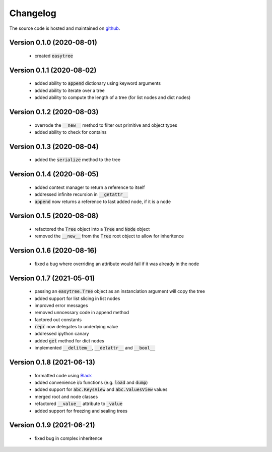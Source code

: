 Changelog
=====================================
The source code is hosted and maintained on `github <https://github.com/dschenck/easytree/>`_.

Version 0.1.0 (2020-08-01)
-------------------------------------
    - created :code:`easytree`

Version 0.1.1 (2020-08-02)
-------------------------------------
    - added ability to :code:`append` dictionary using keyword arguments
    - added ability to iterate over a tree
    - added ability to compute the length of a tree (for list nodes and dict nodes)

Version 0.1.2 (2020-08-03)
-------------------------------------
    - overrode the :code:`__new__` method to filter out primitive and object types
    - added ability to check for contains

Version 0.1.3 (2020-08-04)
-------------------------------------
    - added the :code:`serialize` method to the tree

Version 0.1.4 (2020-08-05)
-------------------------------------
    - added context manager to return a reference to itself
    - addressed infinite recursion in :code:`__getattr__`
    - :code:`append` now returns a reference to last added node, if it is a node

Version 0.1.5 (2020-08-08)
-------------------------------------
    - refactored the :code:`Tree` object into a :code:`Tree` and :code:`Node` object
    - removed the :code:`__new__` from the :code:`Tree` root object to allow for inheritence

Version 0.1.6 (2020-08-16)
-------------------------------------
    - fixed a bug where overriding an attribute would fail if it was already in the node

Version 0.1.7 (2021-05-01)
-------------------------------------
    - passing an :code:`easytree.Tree` object as an instanciation argument will copy the tree
    - added support for list slicing in list nodes
    - improved error messages
    - removed unncessary code in append method
    - factored out constants
    - :code:`repr` now delegates to underlying value
    - addressed ipython canary 
    - added :code:`get` method for dict nodes
    - implemented :code:`__delitem__`, :code:`__delattr__` and :code:`__bool__`

Version 0.1.8 (2021-06-13)
-------------------------------------
    - formatted code using `Black <https://github.com/psf/black>`_ 
    - added convenience i/o functions (e.g. :code:`load` and :code:`dump`)
    - added support for :code:`abc.KeysView` and :code:`abc.ValuesView` values
    - merged root and node classes
    - refactored :code:`__value__` attribute to :code:`_value`
    - added support for freezing and sealing trees

Version 0.1.9 (2021-06-21)
-------------------------------------
    - fixed bug in complex inheritence